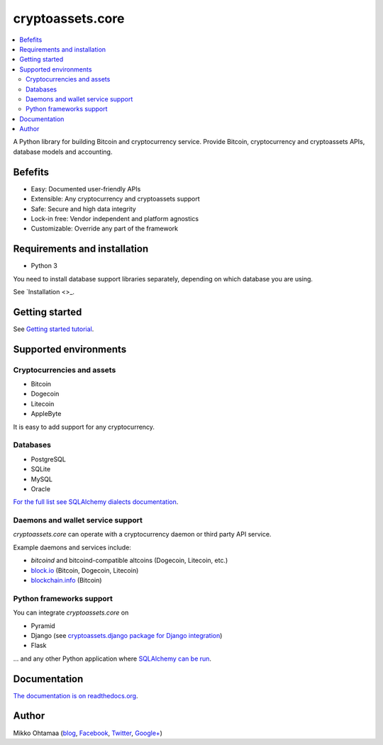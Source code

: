 cryptoassets.core
==================

.. image:: https://drone.io/bitbucket.org/miohtama/cryptoassets/status.png
    :target: https://drone.io/bitbucket.org/miohtama/cryptoassets/latest

.. image:: https://readthedocs.org/projects/cryptoassetscore/badge/?version=latest
    :target: http://cryptoassetscore.readthedocs.org/en/latest/

.. contents:: :local:

A Python library for building Bitcoin and cryptocurrency service. Provide Bitcoin, cryptocurrency and cryptoassets APIs, database models and accounting.

Befefits
----------------------------------------------------------------------

* Easy: Documented user-friendly APIs

* Extensible: Any cryptocurrency and cryptoassets support

* Safe: Secure and high data integrity

* Lock-in free: Vendor independent and platform agnostics

* Customizable: Override any part of the framework

Requirements and installation
--------------------------------

* Python 3

You need to install database support libraries separately, depending on which database you are using.

See `Installation <>_.

Getting started
---------------

See `Getting started tutorial <http://cryptoassetscore.readthedocs.org/en/latest/gettingstarted.html>`_.

Supported environments
------------------------

Cryptocurrencies and assets
++++++++++++++++++++++++++++++

* Bitcoin

* Dogecoin

* Litecoin

* AppleByte

It is easy to add support for any cryptocurrency.

Databases
++++++++++++++++++++

* PostgreSQL

* SQLite

* MySQL

* Oracle

`For the full list see SQLAlchemy dialects documentation <http://docs.sqlalchemy.org/en/rel_0_9/dialects/index.html>`_.

Daemons and wallet service support
++++++++++++++++++++++++++++++++++++++

*cryptoassets.core* can operate with a cryptocurrency daemon or third party API service.

Example daemons and services include:

* *bitcoind* and bitcoind-compatible altcoins (Dogecoin, Litecoin, etc.)

* `block.io <https://block.io>`_ (Bitcoin, Dogecoin, Litecoin)

* `blockchain.info <http://blockchain.info>`_ (Bitcoin)

Python frameworks support
+++++++++++++++++++++++++++

You can integrate *cryptoassets.core* on

* Pyramid

* Django (see `cryptoassets.django package for Django integration <https://bitbucket.org/miohtama/cryptoassets.django>`_)

* Flask

... and any other Python application where `SQLAlchemy can be run <http://www.sqlalchemy.org/>`_.

Documentation
---------------

`The documentation is on readthedocs.org <http://cryptoassetscore.readthedocs.org/en/latest/>`_.

Author
---------

Mikko Ohtamaa (`blog <https://opensourcehacker.com>`_, `Facebook <https://www.facebook.com/?q=#/pages/Open-Source-Hacker/181710458567630>`_, `Twitter <https://twitter.com/moo9000>`_, `Google+ <https://plus.google.com/u/0/103323677227728078543/>`_)


